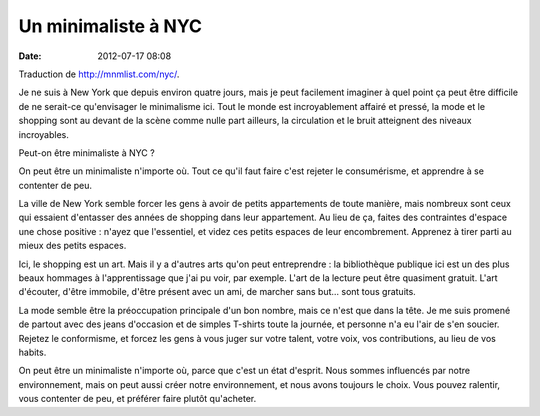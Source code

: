Un minimaliste à NYC
####################
:date: 2012-07-17 08:08

Traduction de http://mnmlist.com/nyc/.

Je ne suis à New York que depuis environ quatre jours, mais je peut facilement
imaginer à quel point ça peut être difficile de ne serait-ce qu'envisager le
minimalisme ici. Tout le monde est incroyablement affairé et pressé, la mode et
le shopping sont au devant de la scène comme nulle part ailleurs, la
circulation et le bruit atteignent des niveaux incroyables.

Peut-on être minimaliste à NYC ?

On peut être un minimaliste n'importe où. Tout ce qu'il faut faire c'est
rejeter le consumérisme, et apprendre à se contenter de peu.

La ville de New York semble forcer les gens à avoir de petits appartements de
toute manière, mais nombreux sont ceux qui essaient d'entasser des années de
shopping dans leur appartement. Au lieu de ça, faites des contraintes d'espace
une chose positive : n'ayez que l'essentiel, et videz ces petits espaces de
leur encombrement. Apprenez à tirer parti au mieux des petits espaces.

Ici, le shopping est un art. Mais il y a d'autres arts qu'on peut
entreprendre : la bibliothèque publique ici est un des plus beaux hommages à
l'apprentissage que j'ai pu voir, par exemple. L'art de la lecture peut être
quasiment gratuit. L'art d'écouter, d'être immobile, d'être présent avec un
ami, de marcher sans but… sont tous gratuits.

La mode semble être la préoccupation principale d'un bon nombre, mais ce n'est
que dans la tête. Je me suis promené de partout avec des jeans d'occasion et de
simples T-shirts toute la journée, et personne n'a eu l'air de s'en soucier.
Rejetez le conformisme, et forcez les gens à vous juger sur votre talent, votre
voix, vos contributions, au lieu de vos habits.

On peut être un minimaliste n'importe où, parce que c'est un état d'esprit.
Nous sommes influencés par notre environnement, mais on peut aussi créer notre
environnement, et nous avons toujours le choix. Vous pouvez ralentir, vous
contenter de peu, et préférer faire plutôt qu'acheter.
